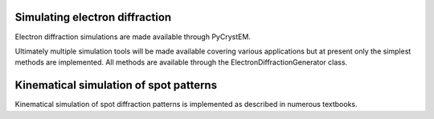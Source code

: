 Simulating electron diffraction
===============================

Electron diffraction simulations are made available through PyCrystEM.

Ultimately multiple simulation tools will be made available covering various
applications but at present only the simplest methods are implemented. All
methods are available through the ElectronDiffractionGenerator class.

Kinematical simulation of spot patterns
=======================================

Kinematical simulation of spot diffraction patterns is implemented as described
in numerous textbooks. 
